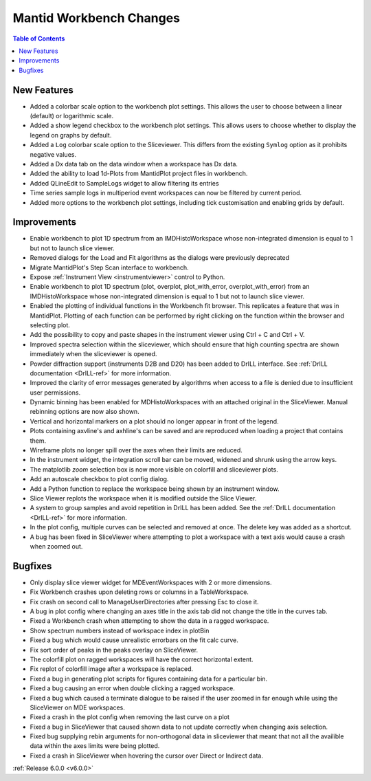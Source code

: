 ========================
Mantid Workbench Changes
========================

.. contents:: Table of Contents
   :local:

New Features
############

- Added a colorbar scale option to the workbench plot settings. This allows the user to choose between a linear (default) or logarithmic scale.
- Added a show legend checkbox to the workbench plot settings. This allows users to choose whether to display the legend on graphs by default.
- Added a ``Log`` colorbar scale option to the Sliceviewer. This differs from the existing ``Symlog`` option as it prohibits negative values.
- Added a Dx data tab on the data window when a workspace has Dx data.
- Added the ability to load 1d-Plots from MantidPlot project files in workbench.
- Added QLineEdit to SampleLogs widget to allow filtering its entries
- Time series sample logs in multiperiod event workspaces can now be filtered by current period.
- Added more options to the workbench plot settings, including tick customisation and enabling grids by default.

Improvements
############

- Enable workbench to plot 1D spectrum from an IMDHistoWorkspace whose non-integrated dimension is equal to 1 but not to launch slice viewer.
- Removed dialogs for the Load and Fit algorithms as the dialogs were previously deprecated
- Migrate MantidPlot's Step Scan interface to workbench.
- Expose :ref:`Instrument View <instrumentviewer>` control to Python.
- Enable workbench to plot 1D spectrum (plot, overplot, plot_with_error, overplot_with_error) from an IMDHistoWorkspace whose non-integrated dimension is equal to 1 but not to launch slice viewer.
- Enabled the plotting of individual functions in the Workbench fit browser. This replicates a feature that was in MantidPlot.
  Plotting of each function can be performed by right clicking on the function within the browser and selecting plot.
- Add the possibility to copy and paste shapes in the instrument viewer using Ctrl + C and Ctrl + V.
- Improved spectra selection within the sliceviewer, which should ensure that high counting spectra are shown immediately when the sliceviewer is opened.
- Powder diffraction support (instruments D2B and D20) has been added to DrILL interface. See :ref:`DrILL documentation <DrILL-ref>` for more information.
- Improved the clarity of error messages generated by algorithms when access to a file is denied due to insufficient user permissions.
- Dynamic binning has been enabled for MDHistoWorkspaces with an attached original in the SliceViewer. Manual rebinning options are now also shown.
- Vertical and horizontal markers on a plot should no longer appear in front of the legend.
- Plots containing axvline's and axhline's can be saved and are reproduced when loading a project that contains them.
- Wireframe plots no longer spill over the axes when their limits are reduced.
- In the instrument widget, the integration scroll bar can be moved, widened and shrunk using the arrow keys.
- The matplotlib `zoom` selection box is now more visible on colorfill and sliceviewer plots.
- Add an autoscale checkbox to plot config dialog.
- Add a Python function to replace the workspace being shown by an instrument window.
- Slice Viewer replots the workspace when it is modified outside the Slice Viewer.
- A system to group samples and avoid repetition in DrILL has been added. See the :ref:`DrILL documentation <DrILL-ref>` for more information.
- In the plot config, multiple curves can be selected and removed at once. The delete key was added as a shortcut.
- A bug has been fixed in SliceViewer where attempting to plot a workspace with a text axis would cause a crash when zoomed out.

Bugfixes
########

- Only display slice viewer widget for MDEventWorkspaces with 2 or more dimensions.
- Fix Workbench crashes upon deleting rows or columns in a TableWorkspace.
- Fix crash on second call to ManageUserDirectories after pressing Esc to close it.
- A bug in plot config where changing an axes title in the axis tab did not change the title in the curves tab.
- Fixed a Workbench crash when attempting to show the data in a ragged workspace.
- Show spectrum numbers instead of workspace index in plotBin
- Fixed a bug which would cause unrealistic errorbars on the fit calc curve.
- Fix sort order of peaks in the peaks overlay on SliceViewer.
- The colorfill plot on ragged workspaces will have the correct horizontal extent.
- Fix replot of colorfill image after a workspace is replaced.
- Fixed a bug in generating plot scripts for figures containing data for a particular bin.
- Fixed a bug causing an error when double clicking a ragged workspace.
- Fixed a bug which caused a terminate dialogue to be raised if the user zoomed in far enough while using the SliceViewer on MDE workspaces.
- Fixed a crash in the plot config when removing the last curve on a plot
- Fixed a bug in SliceViewer that caused shown data to not update correctly when changing axis selection.
- Fixed bug supplying rebin arguments for non-orthogonal data in sliceviewer that meant that not all the availible data within the axes limits were being plotted.
- Fixed a crash in SliceViewer when hovering the cursor over Direct or Indirect data.

:ref:`Release 6.0.0 <v6.0.0>`
